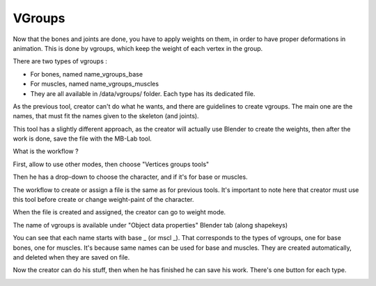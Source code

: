 VGroups
=======

Now that the bones and joints are done, you have to apply weights on them, in order to have proper deformations in animation. This is done by vgroups, which keep the weight of each vertex in the group.

There are two types of vgroups :

* For bones, named name_vgroups_base
* For muscles, named name_vgroups_muscles
* They are all available in /data/vgroups/ folder. Each type has its dedicated file.

As the previous tool, creator can't do what he wants, and there are guidelines to create vgroups. The main one are the names, that must fit the names given to the skeleton (and joints).

This tool has a slightly different approach, as the creator will actually use Blender to create the weights, then after the work is done, save the file with the MB-Lab tool.

What is the workflow ?

First, allow to use other modes, then choose "Vertices groups tools"

Then he has a drop-down to choose the character, and if it's for base or muscles.

.. image:: images/vgroups_01.png

The workflow to create or assign a file is the same as for previous tools. It's important to note here that creator must use this tool before create or change weight-paint of the character.

When the file is created and assigned, the creator can go to weight mode.

.. image:: images/vgroups_02.png

The name of vgroups is available under "Object data properties" Blender tab (along shapekeys)

.. image:: images/vgroups_03.png

You can see that each name starts with base _ (or mscl _). That corresponds to the types of vgroups, one for base bones, one for muscles. It's because same names can be used for base and muscles. They are created automatically, and deleted when they are saved on file.

Now the creator can do his stuff, then when he has finished he can save his work. There's one button for each type.
    
.. image:: images/vgroups_04.png
    
.. image:: images/vgroups_05.png
